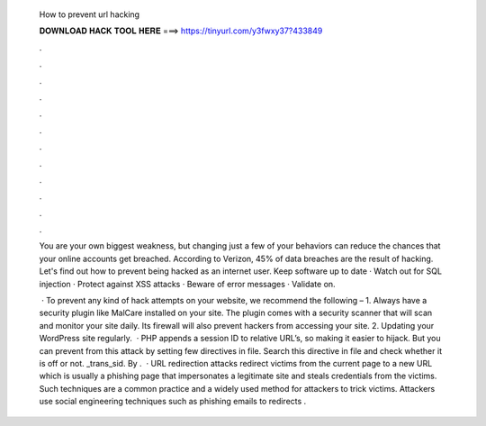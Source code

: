   How to prevent url hacking
  
  
  
  𝐃𝐎𝐖𝐍𝐋𝐎𝐀𝐃 𝐇𝐀𝐂𝐊 𝐓𝐎𝐎𝐋 𝐇𝐄𝐑𝐄 ===> https://tinyurl.com/y3fwxy37?433849
  
  
  
  .
  
  
  
  .
  
  
  
  .
  
  
  
  .
  
  
  
  .
  
  
  
  .
  
  
  
  .
  
  
  
  .
  
  
  
  .
  
  
  
  .
  
  
  
  .
  
  
  
  .
  
  You are your own biggest weakness, but changing just a few of your behaviors can reduce the chances that your online accounts get breached. According to Verizon, 45% of data breaches are the result of hacking. Let's find out how to prevent being hacked as an internet user. Keep software up to date · Watch out for SQL injection · Protect against XSS attacks · Beware of error messages · Validate on.
  
   · To prevent any kind of hack attempts on your website, we recommend the following – 1. Always have a security plugin like MalCare installed on your site. The plugin comes with a security scanner that will scan and monitor your site daily. Its firewall will also prevent hackers from accessing your site. 2. Updating your WordPress site regularly.  · PHP appends a session ID to relative URL’s, so making it easier to hijack. But you can prevent from this attack by setting few directives in  file. Search this directive in  file and check whether it is off or not. _trans_sid. By .  · URL redirection attacks redirect victims from the current page to a new URL which is usually a phishing page that impersonates a legitimate site and steals credentials from the victims. Such techniques are a common practice and a widely used method for attackers to trick victims. Attackers use social engineering techniques such as phishing emails to redirects .

